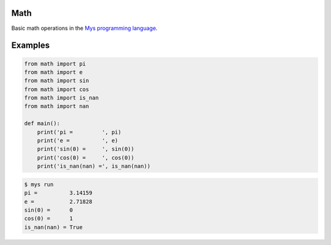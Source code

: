 |buildstatus|_

Math
====

Basic math operations in the `Mys programming language`_.

Examples
========

.. code-block:: python

   from math import pi
   from math import e
   from math import sin
   from math import cos
   from math import is_nan
   from math import nan

   def main():
       print('pi =         ', pi)
       print('e =          ', e)
       print('sin(0) =     ', sin(0))
       print('cos(0) =     ', cos(0))
       print('is_nan(nan) =', is_nan(nan))

.. code-block:: text

   $ mys run
   pi =          3.14159
   e =           2.71828
   sin(0) =      0
   cos(0) =      1
   is_nan(nan) = True

.. |buildstatus| image:: https://travis-ci.com/eerimoq/mys-math.svg?branch=master
.. _buildstatus: https://travis-ci.com/eerimoq/mys-math

.. _Mys programming language: https://github.com/eerimoq/mys
